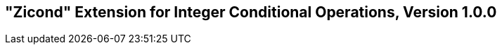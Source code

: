 [[Zicond]]
== "Zicond" Extension for Integer Conditional Operations, Version 1.0.0

ifeval::[{RVZicond} == false]
{ohg-config}: This extension is not supported.
endif::[]

